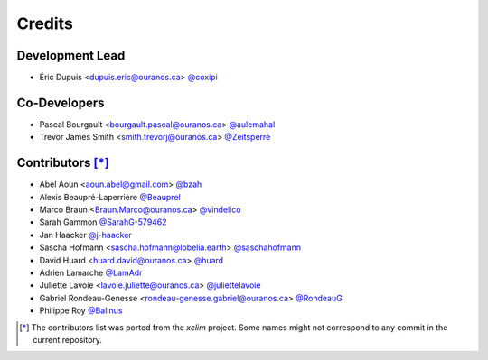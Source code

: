 =======
Credits
=======

Development Lead
----------------

* Éric Dupuis <dupuis.eric@ouranos.ca> `@coxipi <https://github.com/coxipi>`_

Co-Developers
-------------

* Pascal Bourgault <bourgault.pascal@ouranos.ca> `@aulemahal <https://github.com/aulemahal>`_
* Trevor James Smith <smith.trevorj@ouranos.ca> `@Zeitsperre <https://github.com/Zeitsperre>`_

Contributors [*]_
-----------------

* Abel Aoun <aoun.abel@gmail.com> `@bzah <https://github.com/bzah>`_
* Alexis Beaupré-Laperrière `@Beauprel <https://github.com/Beauprel>`_
* Marco Braun <Braun.Marco@ouranos.ca> `@vindelico <https://github.com/vindelico>`_
* Sarah Gammon `@SarahG-579462 <https://github.com/SarahG-579462>`_
* Jan Haacker `@j-haacker <https://github.com/j-haacker>`_
* Sascha Hofmann <sascha.hofmann@lobelia.earth> `@saschahofmann <https://github.com/saschahofmann>`_
* David Huard <huard.david@ouranos.ca> `@huard <https://github.com/huard>`_
* Adrien Lamarche `@LamAdr <https://github.com/LamAdr>`_
* Juliette Lavoie <lavoie.juliette@ouranos.ca> `@juliettelavoie <https://github.com/juliettelavoie>`_
* Gabriel Rondeau-Genesse <rondeau-genesse.gabriel@ouranos.ca> `@RondeauG <https://github.com/RondeauG>`_
* Philippe Roy `@Balinus <https://github.com/Balinus>`_

.. [*] The contributors list was ported from the `xclim` project. Some names might not correspond to any commit in the current repository.
